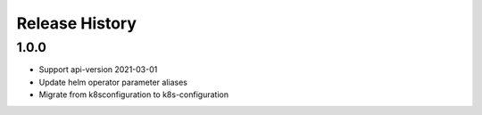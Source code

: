 .. :changelog:

Release History
===============

1.0.0
++++++++++++++++++
* Support api-version 2021-03-01
* Update helm operator parameter aliases
* Migrate from k8sconfiguration to k8s-configuration